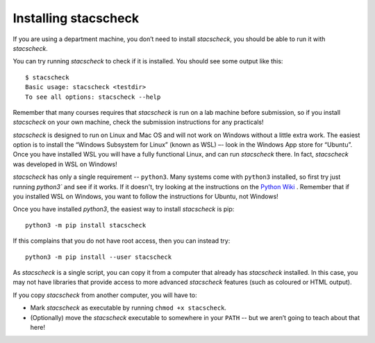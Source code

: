 .. _installing:

Installing stacscheck
=====================

If you are using a department machine, you don’t need to install
`stacscheck`, you should be able to run it with `stacscheck`.

You can try running `stacscheck` to check if it is installed. You should
see some output like this:

::

   $ stacscheck
   Basic usage: stacscheck <testdir>
   To see all options: stacscheck --help

Remember that many courses requires that `stacscheck` is run on a lab
machine before submission, so if you install `stacscheck` on your own machine,
check the submission instructions for any practicals!

`stacscheck` is designed to run on Linux and Mac OS and will not work on Windows without a little extra work. The easiest option is to install the “Windows Subsystem for Linux”
(known as WSL) –- look in the Windows App store for “Ubuntu”. Once you have installed WSL you will have a fully functional Linux, and can run
`stacscheck` there. In fact, `stacscheck` was developed in WSL on Windows!


`stacscheck` has only a single requirement -- ``python3``. Many systems come with ``python3`` installed, so first try just running `python3`` and see if it works. If it doesn't, try looking at the instructions on the `Python Wiki <https://wiki.python.org/moin/BeginnersGuide/Download>`_ . Remember that if you installed WSL on Windows, you want to follow the instructions for Ubuntu, not Windows!

Once you have installed `python3`, the easiest way to install `stacscheck` is pip::
   
   python3 -m pip install stacscheck

If this complains that you do not have root access, then you can instead try::

   python3 -m pip install --user stacscheck

As `stacscheck` is a single script, you can copy it from a computer that already has `stacscheck` installed. In this case, you may not have libraries that provide access to more advanced `stacscheck` features (such as coloured or HTML output).

If you copy `stacscheck` from another computer, you will have to:

* Mark `stacscheck` as executable by running ``chmod +x stacscheck``.
* (Optionally) move the `stacscheck` executable to somewhere in your ``PATH`` -- but we aren’t going to teach about that here!
